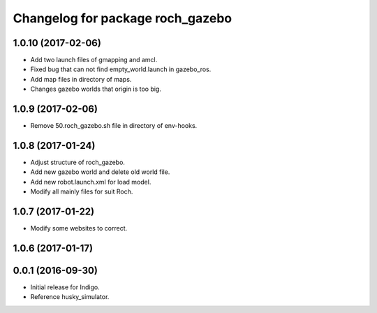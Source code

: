 ^^^^^^^^^^^^^^^^^^^^^^^^^^^^^^^^^^
Changelog for package roch_gazebo
^^^^^^^^^^^^^^^^^^^^^^^^^^^^^^^^^^
1.0.10 (2017-02-06)
------------------
* Add two launch files of gmapping and amcl.
* Fixed bug that can not find empty_world.launch in gazebo_ros.
* Add map files in directory of maps.
* Changes gazebo worlds that origin is too big.


1.0.9 (2017-02-06)
------------------
* Remove 50.roch_gazebo.sh file in directory of env-hooks.

1.0.8 (2017-01-24)
------------------
* Adjust structure of roch_gazebo.
* Add new gazebo world and delete old world file.
* Add new robot.launch.xml for load model.
* Modify all mainly files for suit Roch.

1.0.7 (2017-01-22)
------------------
* Modify some websites to correct.

1.0.6 (2017-01-17)
------------------


0.0.1 (2016-09-30)
------------------
* Initial release for Indigo.
* Reference husky_simulator.
